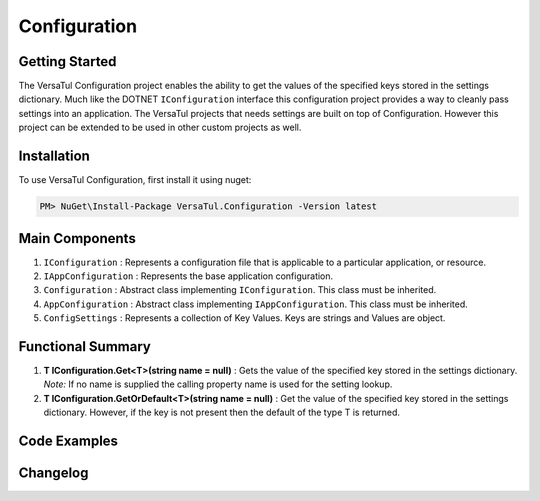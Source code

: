 Configuration
======================

Getting Started
----------------
The VersaTul Configuration project enables the ability to get the values of the specified keys stored in the settings dictionary.
Much like the DOTNET ``IConfiguration`` interface this configuration project provides a way to cleanly pass settings into an application.
The VersaTul projects that needs settings are built on top of Configuration. However this project can be extended to be used in other custom projects as well.

Installation
------------

To use VersaTul Configuration, first install it using nuget:

.. code-block:: console
    
    PM> NuGet\Install-Package VersaTul.Configuration -Version latest


Main Components
----------------
#. ``IConfiguration`` : Represents a configuration file that is applicable to a particular application, or resource.
#. ``IAppConfiguration`` : Represents the base application configuration.
#. ``Configuration`` : Abstract class implementing ``IConfiguration``. This class must be inherited.
#. ``AppConfiguration`` : Abstract class implementing ``IAppConfiguration``. This class must be inherited.
#. ``ConfigSettings`` : Represents a collection of Key Values. Keys are strings and Values are object.

Functional Summary
------------------
#. **T IConfiguration.Get<T>(string name = null)** : Gets the value of the specified key stored in the settings dictionary. *Note:* If no name is supplied the calling property name is used for the setting lookup. 
#. **T IConfiguration.GetOrDefault<T>(string name = null)** : Get the value of the specified key stored in the settings dictionary. However, if the key is not present then the default of the type T is returned.


Code Examples
-------------

.. code-block:: c#
    :caption: Configuration inherited
    :emphasize-lines: 64, 67

    // Inherits the Configuration base class and extends its functionality with 
    // the additional properties.
    public class BaseConfig : Configuration
    {
        public BaseConfig(ConfigSettings configSettings) : base(configSettings) { }

        public int Property1 => Get<int>(); //uses the property name as setting key.

        public string FilePath => Get<string>("FileSourcePath");

        public string Property3 => Get<string>();
    }

    // configuration settings - This can be from any source e.g app.setting.json, 
    // app.config ...
    var configSettings = new ConfigSettings
    {
        { "Property1", 100 },
        { "FileSourcePath", "This is File Source Path" },
        { "Property3", "This is property 3" }
    };

    //initializing configuration class
    var baseConfig = new BaseConfig(configSettings);

    //pulling value from config using property.
    var result = baseConfig.Property1;
    


Changelog
-------------